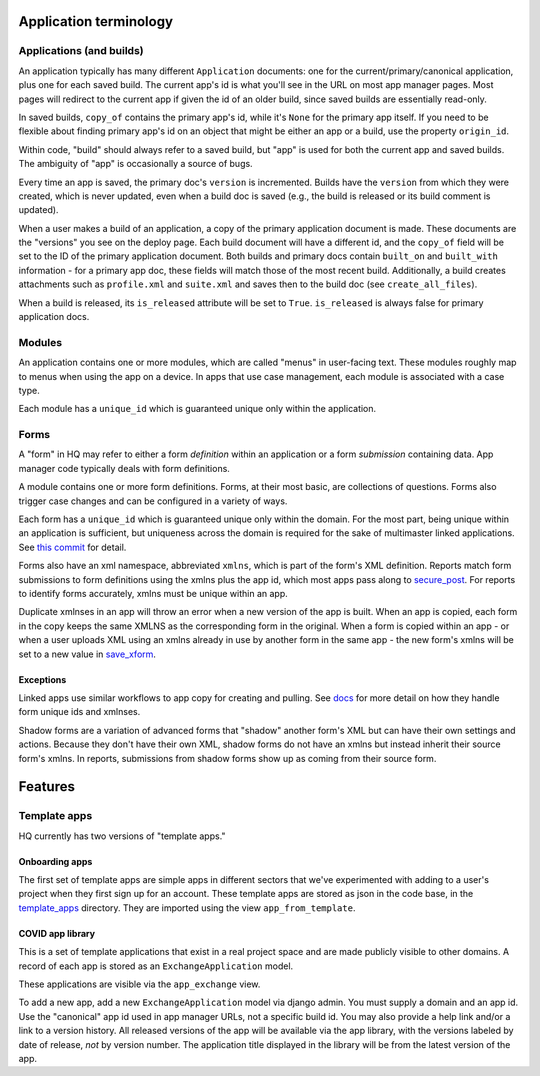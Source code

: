 Application terminology
=======================

Applications (and builds)
-------------------------

An application typically has many different ``Application`` documents:
one for the current/primary/canonical application, plus one for each
saved build. The current app's id is what you'll see in the URL on most
app manager pages. Most pages will redirect to the current app if given
the id of an older build, since saved builds are essentially read-only.

In saved builds, ``copy_of`` contains the primary app's id, while it's
``None`` for the primary app itself. If you need to be flexible about
finding primary app's id on an object that might be either an app or a
build, use the property ``origin_id``.

Within code, "build" should always refer to a saved build, but "app" is
used for both the current app and saved builds. The ambiguity of "app"
is occasionally a source of bugs.

Every time an app is saved, the primary doc's ``version`` is
incremented. Builds have the ``version`` from which they were created,
which is never updated, even when a build doc is saved (e.g., the build
is released or its build comment is updated).

When a user makes a build of an application, a copy of the primary
application document is made. These documents are the "versions" you see
on the deploy page. Each build document will have a different id, and
the ``copy_of`` field will be set to the ID of the primary application
document. Both builds and primary docs contain ``built_on`` and
``built_with`` information - for a primary app doc, these fields will
match those of the most recent build. Additionally, a build creates
attachments such as ``profile.xml`` and ``suite.xml`` and saves then to
the build doc (see ``create_all_files``).

When a build is released, its ``is_released`` attribute will be set to
``True``. ``is_released`` is always false for primary application docs.

Modules
-------

An application contains one or more modules, which are called "menus" in
user-facing text. These modules roughly map to menus when using the app
on a device. In apps that use case management, each module is associated
with a case type.

Each module has a ``unique_id`` which is guaranteed unique only within
the application.

Forms
-----

A "form" in HQ may refer to either a form *definition* within an
application or a form *submission* containing data. App manager code
typically deals with form definitions.

A module contains one or more form definitions. Forms, at their most
basic, are collections of questions. Forms also trigger case changes and
can be configured in a variety of ways.

Each form has a ``unique_id`` which is guaranteed unique only within the
domain. For the most part, being unique within an application is
sufficient, but uniqueness across the domain is required for the sake of
multimaster linked applications. See `this
commit <https://github.com/dimagi/commcare-hq/commit/6e2f38653377d167fdbef247f02eaec4159ce2e2#diff-535390eb5c83a4cd3449f82afd1fa9fb>`__
for detail.

Forms also have an xml namespace, abbreviated ``xmlns``, which is part
of the form's XML definition. Reports match form submissions to form
definitions using the xmlns plus the app id, which most apps pass along
to
`secure_post <https://github.com/dimagi/commcare-hq/blob/5d9122ad2ba23986e6b4493eee0eab16cbcc868b/corehq/apps/receiverwrapper/views.py#L304>`__.
For reports to identify forms accurately, xmlns must be unique within an
app.

Duplicate xmlnses in an app will throw an error when a new version of
the app is built. When an app is copied, each form in the copy keeps the
same XMLNS as the corresponding form in the original. When a form is
copied within an app - or when a user uploads XML using an xmlns already
in use by another form in the same app - the new form's xmlns will be
set to a new value in
`save_xform <https://github.com/dimagi/commcare-hq/blob/170690a2fbf8039365fdca852911b4a57fd70a1e/corehq/apps/app_manager/util.py#L171>`__.

Exceptions
~~~~~~~~~~

Linked apps use similar workflows to app copy for creating and pulling.
See
`docs <https://github.com/dimagi/commcare-hq/tree/master/corehq/apps/linked_domain#linked-applications>`__
for more detail on how they handle form unique ids and xmlnses.

Shadow forms are a variation of advanced forms that "shadow" another
form's XML but can have their own settings and actions. Because they
don't have their own XML, shadow forms do not have an xmlns but instead
inherit their source form's xmlns. In reports, submissions from shadow
forms show up as coming from their source form.

Features
========

Template apps
-------------

HQ currently has two versions of "template apps."

Onboarding apps
~~~~~~~~~~~~~~~

The first set of template apps are simple apps in different sectors that
we've experimented with adding to a user's project when they first sign
up for an account. These template apps are stored as json in the code
base, in the
`template_apps <https://github.com/dimagi/commcare-hq/tree/master/corehq/apps/app_manager/static/app_manager/template_apps>`__
directory. They are imported using the view ``app_from_template``.

COVID app library
~~~~~~~~~~~~~~~~~

This is a set of template applications that exist in a real project
space and are made publicly visible to other domains. A record of each
app is stored as an ``ExchangeApplication`` model.

These applications are visible via the ``app_exchange`` view.

To add a new app, add a new ``ExchangeApplication`` model via django
admin. You must supply a domain and an app id. Use the "canonical" app
id used in app manager URLs, not a specific build id. You may also
provide a help link and/or a link to a version history. All released
versions of the app will be available via the app library, with the
versions labeled by date of release, *not* by version number. The
application title displayed in the library will be from the latest
version of the app.
